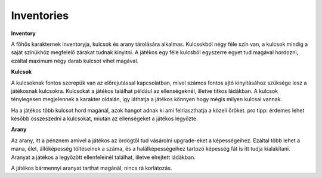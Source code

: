 Inventories
===========

.. TODO: Milyen tárgyak vannak?

**Inventory**

.. image:: ./programmerkulcs.gif

.. image:: ./gold.png

.. image:: ./keyblue.png

.. image:: ./keyred.png

.. image:: ./yellowkey.png

.. image:: ./greenkey.png


A főhős karakternek inventoryja, kulcsok és arany tárolására alkalmas.
Kulcsokból négy féle szín van, a kulcsok mindig a saját színükhöz megfelelő zárakat tudnak kinyitni.
A játékos egy féle kulcsból egyszerre egyet tud magával hordozni, ezáltal maximum négy darab kulcsot vihet magával.

.. TODO: Mennyi tárgy lehet egyszerre egy karakternél?

**Kulcsok**

A kulcsoknak fontos szerepük van az előrejutással kapcsolatban, mivel számos fontos ajtó kinyitásához szüksége lesz a játékosnak kulcsokra.
Kulcsokat a játékos találhat például az ellenségeknél, illetve titkos ládákban.
A kulcsok ténylegesen megjelennek a karakter oldalán, így láthatja a játékos könnyen hogy mégis milyen kulcsai vannak.

.. TODO: A megjelenítésnél milyen szerepe van? (Pl. fegyverek, pajzs, öltözet, ...)
.. TODO: Hogyan hat ki a karakter mozgására?

Ha a játékos több kulcsot hord magánál, azok hangot adnak ki ami felriaszthatja a közeli őröket.
pro tipp: érdemes lehet később összeszedni a kulcsokat, miután az ellenségeket a játékos legyőzte.

.. image:: ./keyblue.png

.. image:: ./keyred.png

.. image:: ./yellowkey.png

.. image:: ./greenkey.png

.. image:: ./lada.gif

.. image:: ./ajto.gif

**Arany**

Az arany, itt a pénznem amivel a játékos az ördögtől tud vásárolni upgrade-eket a képességeihez.
Ezáltal több lehet a mana, élet, állóképesség töltéseinek a száma, és a halálképességeihez tartozó képesség fát is itt tudja kialakítani.
Aranyat a játékos a legyőzött ellenfeleinél találhat, illetve elrejtett ládákban.

.. image:: ./gold.png

.. TODO: Mennyi tárgy lehet egyszerre egy karakternél?

A játékos bármennyi aranyat tarthat magánál, nincs rá korlátozás.
